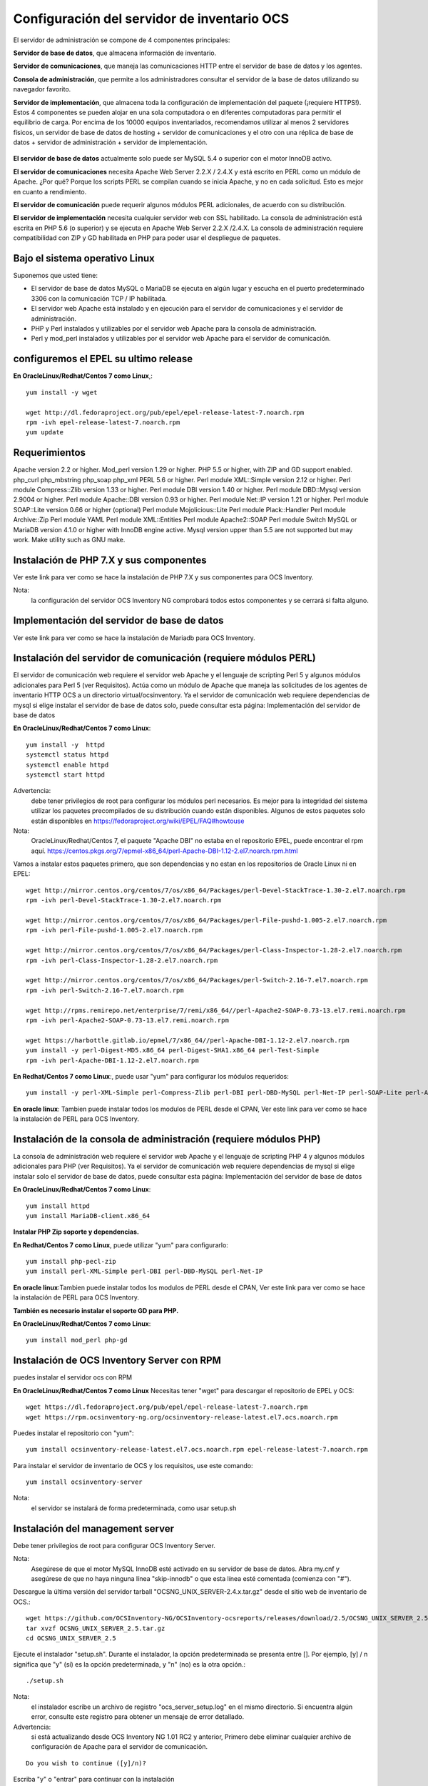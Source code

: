 Configuración del servidor de inventario OCS
===============================================

El servidor de administración se compone de 4 componentes principales:

**Servidor de base de datos**, que almacena información de inventario.

**Servidor de comunicaciones**, que maneja las comunicaciones HTTP entre el servidor de base de datos y los agentes.

**Consola de administración**, que permite a los administradores consultar el servidor de la base de datos utilizando su navegador favorito.

**Servidor de implementación**, que almacena toda la configuración de implementación del paquete (¡requiere HTTPS!).
Estos 4 componentes se pueden alojar en una sola computadora o en diferentes computadoras para permitir el equilibrio de carga. Por encima de los 10000 equipos inventariados, recomendamos utilizar al menos 2 servidores físicos, un servidor de base de datos de hosting + servidor de comunicaciones y el otro con una réplica de base de datos + servidor de administración + servidor de implementación.

.. figure:: ../images/01.png


**El servidor de base de datos** actualmente solo puede ser MySQL 5.4 o superior con el motor InnoDB activo. 

**El servidor de comunicaciones** necesita Apache Web Server 2.2.X / 2.4.X y está escrito en PERL como un módulo de Apache. ¿Por qué? Porque los scripts PERL se compilan cuando se inicia Apache, y no en cada solicitud. Esto es mejor en cuanto a rendimiento. 

**El servidor de comunicación** puede requerir algunos módulos PERL adicionales, de acuerdo con su distribución. 

**El servidor de implementación** necesita cualquier servidor web con SSL habilitado. La consola de administración está escrita en PHP 5.6 (o superior) y se ejecuta en Apache Web Server 2.2.X /2.4.X. La consola de administración requiere compatibilidad con ZIP y GD habilitada en PHP para poder usar el despliegue de paquetes.


Bajo el sistema operativo Linux
+++++++++++++++++++++++++++++++

Suponemos que usted tiene:

* El servidor de base de datos MySQL o MariaDB se ejecuta en algún lugar y escucha en el puerto predeterminado 3306 con la comunicación TCP / IP habilitada.
* El servidor web Apache está instalado y en ejecución para el servidor de comunicaciones y el servidor de administración.
* PHP y Perl instalados y utilizables por el servidor web Apache para la consola de administración.
* Perl y mod_perl instalados y utilizables por el servidor web Apache para el servidor de comunicación.

configuremos el EPEL su ultimo release
+++++++++++++++++++++++++++++++++++++++

**En OracleLinux/Redhat/Centos 7 como Linux**,::

	yum install -y wget
	
	wget http://dl.fedoraproject.org/pub/epel/epel-release-latest-7.noarch.rpm
	rpm -ivh epel-release-latest-7.noarch.rpm
	yum update

Requerimientos
++++++++++++++++++

Apache version 2.2 or higher.
Mod_perl version 1.29 or higher.
PHP 5.5 or higher, with ZIP and GD support enabled.
php_curl
php_mbstring
php_soap
php_xml
PERL 5.6 or higher.
Perl module XML::Simple version 2.12 or higher.
Perl module Compress::Zlib version 1.33 or higher.
Perl module DBI version 1.40 or higher.
Perl module DBD::Mysql version 2.9004 or higher.
Perl module Apache::DBI version 0.93 or higher.
Perl module Net::IP version 1.21 or higher.
Perl module SOAP::Lite version 0.66 or higher (optional)
Perl module Mojolicious::Lite
Perl module Plack::Handler
Perl module Archive::Zip
Perl module YAML
Perl module XML::Entities
Perl module Apache2::SOAP
Perl module Switch
MySQL or MariaDB version 4.1.0 or higher with InnoDB engine active. Mysql version upper than 5.5 are not supported but may work.
Make utility such as GNU make.

Instalación de PHP 7.X y sus componentes
+++++++++++++++++++++++++++++++++++++++

Ver este link para ver como se hace la instalación de PHP 7.X y sus componentes para OCS Inventory.

Nota: 
	la configuración del servidor OCS Inventory NG comprobará todos estos componentes y se cerrará si falta alguno.

Implementación del servidor de base de datos
+++++++++++++++++++++++++++++++++++++++

Ver este link para ver como se hace la instalación de Mariadb para OCS Inventory.

Instalación del servidor de comunicación (requiere módulos PERL)
+++++++++++++++++++++++++++++++++++++++++++++++++++++++++++++++

El servidor de comunicación web requiere el servidor web Apache y el lenguaje de scripting Perl 5 y algunos módulos adicionales para Perl 5 (ver Requisitos). Actúa como un módulo de Apache que maneja las solicitudes de los agentes de inventario HTTP OCS a un directorio virtual/ocsinventory. Ya el servidor de comunicación web requiere dependencias de mysql si elige instalar el servidor de base de datos solo, puede consultar esta página: Implementación del servidor de base de datos

**En OracleLinux/Redhat/Centos 7 como Linux**::

	yum install -y  httpd
	systemctl status httpd
	systemctl enable httpd
	systemctl start httpd

Advertencia: 
	debe tener privilegios de root para configurar los módulos perl necesarios. Es mejor para la integridad del sistema utilizar los paquetes precompilados de su distribución cuando están disponibles. Algunos de estos paquetes solo están disponibles en https://fedoraproject.org/wiki/EPEL/FAQ#howtouse


Nota: 
	OracleLinux/Redhat/Centos 7, el paquete "Apache DBI" no estaba en el repositorio EPEL, puede encontrar el rpm aquí. https://centos.pkgs.org/7/epmel-x86_64/perl-Apache-DBI-1.12-2.el7.noarch.rpm.html

Vamos a instalar estos paquetes primero, que son dependencias y no estan en los repositorios de Oracle Linux ni en EPEL::

	wget http://mirror.centos.org/centos/7/os/x86_64/Packages/perl-Devel-StackTrace-1.30-2.el7.noarch.rpm
	rpm -ivh perl-Devel-StackTrace-1.30-2.el7.noarch.rpm

	wget http://mirror.centos.org/centos/7/os/x86_64/Packages/perl-File-pushd-1.005-2.el7.noarch.rpm
	rpm -ivh perl-File-pushd-1.005-2.el7.noarch.rpm

	wget http://mirror.centos.org/centos/7/os/x86_64/Packages/perl-Class-Inspector-1.28-2.el7.noarch.rpm
	rpm -ivh perl-Class-Inspector-1.28-2.el7.noarch.rpm

	wget http://mirror.centos.org/centos/7/os/x86_64/Packages/perl-Switch-2.16-7.el7.noarch.rpm
	rpm -ivh perl-Switch-2.16-7.el7.noarch.rpm

	wget http://rpms.remirepo.net/enterprise/7/remi/x86_64//perl-Apache2-SOAP-0.73-13.el7.remi.noarch.rpm
	rpm -ivh perl-Apache2-SOAP-0.73-13.el7.remi.noarch.rpm

	wget https://harbottle.gitlab.io/epmel/7/x86_64//perl-Apache-DBI-1.12-2.el7.noarch.rpm
	yum install -y perl-Digest-MD5.x86_64 perl-Digest-SHA1.x86_64 perl-Test-Simple
	rpm -ivh perl-Apache-DBI-1.12-2.el7.noarch.rpm

**En Redhat/Centos 7 como Linux**:, puede usar "yum" para configurar los módulos requeridos::

	yum install -y perl-XML-Simple perl-Compress-Zlib perl-DBI perl-DBD-MySQL perl-Net-IP perl-SOAP-Lite perl-Archive-Zip perl-Mojolicious perl-Plack perl-XML-Entities perl-Switch perl-YAML.noarch

**En oracle linux**: Tambien puede instalar todos los modulos de PERL desde el CPAN, Ver este link para ver como se hace la instalación de PERL para OCS Inventory.


Instalación de la consola de administración (requiere módulos PHP)
+++++++++++++++++++++++++++++++++++++++++++++++++++++++++++++++++

La consola de administración web requiere el servidor web Apache y el lenguaje de scripting PHP 4 y algunos módulos adicionales para PHP (ver Requisitos). Ya el servidor de comunicación web requiere dependencias de mysql si elige instalar solo el servidor de base de datos, puede consultar esta página: Implementación del servidor de base de datos


**En OracleLinux/Redhat/Centos 7 como Linux**::

	yum install httpd
	yum install MariaDB-client.x86_64

**Instalar PHP Zip soporte y dependencias.**

**En Redhat/Centos 7 como Linux**, puede utilizar "yum" para configurarlo::

	yum install php-pecl-zip
	yum install perl-XML-Simple perl-DBI perl-DBD-MySQL perl-Net-IP

**En oracle linux**:Tambien puede instalar todos los modulos de PERL desde el CPAN, Ver este link para ver como se hace la instalación de PERL para OCS Inventory.

**También es necesario instalar el soporte GD para PHP.**

**En OracleLinux/Redhat/Centos 7 como Linux**::

	yum install mod_perl php-gd

Instalación de OCS Inventory Server con RPM
+++++++++++++++++++++++++++++++++++++++++++++++++

puedes instalar el servidor ocs con RPM

**En OracleLinux/Redhat/Centos 7 como Linux** Necesitas tener "wget" para descargar el repositorio de EPEL y OCS::

	wget https://dl.fedoraproject.org/pub/epel/epel-release-latest-7.noarch.rpm
	wget https://rpm.ocsinventory-ng.org/ocsinventory-release-latest.el7.ocs.noarch.rpm

Puedes instalar el repositorio con "yum"::

	yum install ocsinventory-release-latest.el7.ocs.noarch.rpm epel-release-latest-7.noarch.rpm


Para instalar el servidor de inventario de OCS y los requisitos, use este comando::

	yum install ocsinventory-server


Nota: 
	el servidor se instalará de forma predeterminada, como usar setup.sh


Instalación del management server
++++++++++++++++++++++++++++++++++++

Debe tener privilegios de root para configurar OCS Inventory Server.


Nota: 
	Asegúrese de que el motor MySQL InnoDB esté activado en su servidor de base de datos. Abra my.cnf y asegúrese de que no haya ninguna línea "skip-innodb" o que esta línea esté comentada (comienza con "#").


Descargue la última versión del servidor tarball "OCSNG_UNIX_SERVER-2.4.x.tar.gz" desde el sitio web de inventario de OCS.::

	wget https://github.com/OCSInventory-NG/OCSInventory-ocsreports/releases/download/2.5/OCSNG_UNIX_SERVER_2.5.tar.gz
	tar xvzf OCSNG_UNIX_SERVER_2.5.tar.gz
	cd OCSNG_UNIX_SERVER_2.5

Ejecute el instalador "setup.sh". Durante el instalador, la opción predeterminada se presenta entre []. Por ejemplo, [y] / n significa que "y" (sí) es la opción predeterminada, y "n" (no) es la otra opción.::

	./setup.sh


Nota: 
	el instalador escribe un archivo de registro "ocs_server_setup.log" en el mismo directorio. Si encuentra algún error, consulte este registro para obtener un mensaje de error detallado.

Advertencia: 
	si está actualizando desde OCS Inventory NG 1.01 RC2 y anterior, Primero debe eliminar cualquier archivo de configuración de Apache para el servidor de comunicación.
::

	Do you wish to continue ([y]/n)?


Escriba "y" o "entrar" para continuar con la instalación


Escriba “y” o “ingresar” para validar y luego ingrese la dirección de host del servidor MySQL, en la mayoría de los casos localhost.::

	Which host is running database server [localhost] ?

Luego, la configuración comprueba si hay archivos binarios del cliente MySQL versión 4.1 o superior. Si no está presente, se le pedirá que continúe o cancele la configuración.

Si todo está bien, ingrese el puerto del servidor MySQL, generalmente 3306.::

	On which port is running database server [3306] ?

Ingrese o valide la ruta al binario del daemon de Apache, generalmente "/usr/sbin/httpd". Se utilizará para encontrar los archivos de configuración de Apache.::

	Where is Apache daemon binary [/usr/sbin/httpd] ?

Nota: 
	Si no está utilizando el daemon Apache del sistema, pero otro como el servidor Apache XAMPP/LAMPP, debe ingresar la ruta completa a su demonio de Apache, no a la del sistema.

Ingrese o valide la ruta del archivo de configuración principal de Apache, generalmente "/etc/apache2/conf/apache2.conf" o "/etc/httpd/conf/httpd.conf".::

	Where is Apache main configuration file [/etc/httpd/conf/httpd.conf] ?

Ingrese o valide la cuenta de usuario que ejecuta el daemon de Apache, generalmente "apache" o "www" (en Debian/Ubuntu está "www-data").::

	Which user account is running Apache web server [apache] ?

Ingrese o valide el grupo de usuarios del demonio de Apache, generalmente "apache" o "www" (bajo Debian/Ubuntu está "www-data").::

	Which user group is running Apache web server [apache] ?

Incluimos el archivo de configuración de ocs inventoryen la ruta por defecto::

	Where is Apache Include configuration directory [/etc/httpd/conf.d] ?

A continuación, la configuración comprueba los binarios de intérprete de PERL. Introduzca o valide la ruta al intérprete PERL.

	Where is PERL interpreter binary [/usr/bin/perl] ?

Nota: 
Si no está utilizando el intérprete de perl del sistema, pero otro como intérprete de perl de XAMPP/LAMPP, debe especificar la ruta completa a este intérprete de Perl, no el sistema predeterminado (/opt/lampp/bin/perl generalmente se usa en XAMPP/LAMPP).

Ahora se recopila información común para configurar el servidor de comunicaciones o la consola de administración. El programa de instalación le pregunta si desea configurar el servidor de comunicación en esta computadora. Ingrese “y” o valide para configurar el servidor de comunicación, “n” para omitir la instalación del servidor de comunicación.

El programa de instalación intentará encontrar la utilidad make. Si falla, la configuración se detendrá.

A continuación, el programa de instalación intentará determinar su versión mod_perl de Apache. Si no puede determinar la versión mod_perl, le pedirá que la ingrese.

Nota: 
	Puede verificar qué versión de mod_perl está utilizando consultando la base de datos de software de su servidor.

Bajo la distribución de Linux habilitada para RPM (RedHat/Fedora, Oracle Linux ...)::

	rpm –q mod_perl
	mod_perl-2.0.10-3.el7.x86_64

Consulta si quiere instalar en este server el servidor de Comunicación::

	Do you wish to setup Communication server on this computer ([y]/n)?

El servidor de comunicación puede crear registros detallados. Estos registros se pueden habilitar estableciendo el valor entero de LOGLEVEL en 1 en la configuración del menú de la consola de administración.::

	Where to put Communication server log directory [/var/log/ocsinventory-server] ?

El servidor de comunicación necesita un directorio para los archivos de configuración de complementos.::

	Where to put Communication server plugins configuration files [/etc/ocsinventory-server/plugins] ?

Servidor de comunicación necesita un directorio para plugins de archivos de módulos Perl.::

	Where to put Communication server plugins Perl modules files [/etc/ocsinventory-server/perl] ?


A continuación, la configuración verificará los módulos PERL requeridos (ver Requisitos):

XML::Simple version 2.12 or higher
Compress::Zlib version 1.33 or higher
DBI version 1.40 or higher
DBD::mysql version 2.9004 or higher
Apache::DBI version 0.93 or higher
Net::IP version 1.21 or higher
SOAP::Lite version 0.66 or higher
Apache2::SOAP
Switch

Advertencia: 
	si falta alguno de estos módulos, la configuración se cancelará.

La configuración le preguntará si desea instalar la API REST.::

	Do you wish to setup Rest API server on this computer ([y]/n)?

Consulta en donde se almacenara la API::

	Where do you want the API code to be store [/usr/lib64/perl5/vendor_perl] ?

preguntándole dónde quiere almacenar el código API::

	Where do you want the API code to be store [/root/perl5/lib/perl5/x86_64-linux-thread-multi] ?


Si todo está bien, se instalará el servidor de comunicación:

Configurar el módulo PERL del servidor de comunicación.
Construir el módulo PERL del servidor de comunicación.
Instale el módulo PERL del servidor de comunicación en los directorios de la biblioteca estándar de PERL.
Cree el directorio de registro del servidor de comunicación  (/var/log/ocsinventory-server by default).
Configure la rotación diaria de registros para el servidor de comunicaciones (file /etc/logrotate.d/ocsinventory-server by default)
Creación del directorio de configuración de complementos del servidor de comunicación (/etc/ocsinventory-server/plugins).
Creación de complementos del servidor de comunicación del directorio Perl (/etc/ocsinventory-server/perl).

Cree el archivo de configuración de Apache (ocsinventory-server.conf). Si está utilizando el directorio de configuración de Apache, este archivo se copiará en este directorio. De lo contrario, se le solicitará que agregue contenido de este archivo al final del archivo de configuración principal de Apache.::

	Do you allow Setup renaming Communication Server Apache configuration file to 'z-ocsinventory-server.conf' ([y]/n) ?

Culmina la instalación del Servidor de comunicación::

	+----------------------------------------------------------------------+
	|       OK, Communication server setup successfully finished ;-)       |
	|                                                                      |
	| Please, review /etc/httpd/conf.d/z-ocsinventory-server.conf |
	|         to ensure all is good. Then restart Apache daemon.           |
	+----------------------------------------------------------------------+

Ahora nos pregunta si instalaremos en este server la **Consola Administrativa**::

	Do you wish to setup Administration Server (Web Administration Console) on this computer ([y]/n)?

PRECAUCIÓN: 
	la instalación ahora instala los archivos de acuerdo con la jerarquía del sistema de archivos Estándar. Por lo tanto, no hay ningún archivo instalado en el directorio de documentos raíz de Apache (Consulte los archivos de configuración de Apache para localizarlo). Si está actualizando desde OCS Inventory NG Server 1.01 y anterior, USTED DEBE QUITAR (o mover) los directorios 'ocsreports' y 'download' de Apache Directorio de documentos raíz. Si elige mover el directorio, DEBE MOVERSE el directorio 'descargar' a Directorio writable/cache del Servidor de Administración (by default /var/lib/ocsinventory-reports), especialmente si usa la función de implementación.

::

	Do you wish to continue ([y]/n)?

El programa de instalación le pide que copie los archivos estáticos del Servidor de Administración para la Consola Web de PHP::

	Where to copy Administration Server static files for PHP Web Console
	[/usr/share/ocsinventory-reports] ?


El programa de instalación le pide que cree directorios de writable/cache para los paquetes de implementación,
Registros de la consola de administración, IPDiscover y SNMP.::

	Where to create writable/cache directories for deployment packages,
	administration console logs, IPDiscover and SNMP [/var/lib/ocsinventory-reports] ?

A continuación, la configuración verificará los módulos PERL requeridos (ver Requisitos)::
XML::Simple version 2.12 or higher
DBI version 1.40 or higher
DBD::Mysql version 2.9004 or higher
Net::IP version 1.21 or higher
Apache::DBI
Compress::Zlib
SOAP::Lite
Archive::Zip


Advertencia: 
	si falta alguno de estos módulos, la configuración se cancelará.

Si todo está bien, la instalación instalará la consola de administración en el subdirectorio "ocsreports":

Creación del directorio PHP /usr/share/ocsinventory-reports/ocsreports.
Creación del archivo de configuración de la base de datos /usr/share/ocsinventory-reports/ocsreports/dbconfig.inc.php.
Creando el directorio IPDiscover /var/lib/ocsinventory-reports/ipd.
Creando el directorio de paquetes /var/lib/ocsinventory-reports/download.
Creando el directorio snmp mibs /var/lib/ocsinventory-reports/snmp.
Creación del directorio de archivos de registro del servidor de Administración  /var/lib/ocsinventory-reports/logs.
Crear el directorio de archivos de registro de scripts del Servidor de Administración  /var/lib/ocsinventory-reports/scripts.
Configuración / Instalación del script Perl de IPDISCOVER-UTIL.
Escribiendo la configuración del servidor de administración en el archivo /etc/apache2/conf-available/ocsinventory-reports.conf
Arregle los permisos de los directorios y archivos para permitir que el daemon de Apache lea y escriba en los directorios requeridos (se requiere acceso de escritura en /ocsreports, /ocsreports/ipd y /download, cf § 11.4 Permisos de archivos y directorios en Linux).Si solo si lo requiere::

	chown -R apache.apache /usr/share/ocsinventory-reports/
	chown -R apache.apache /var/lib/ocsinventory-reports
	

Configure el script PERL ipdiscover-util.pl para acceder a la base de datos e instalarlo.



Configuración del management server
+++++++++++++++++++++++++++++++++++++++++

Advertencia: 
	Le recomendamos que revise su php.ini cuando actualice su servidor de 1.x a 2.x, especialmente estas variables:

	max_execution_time
	max_input_time
	memory_limit


Ahora, puede reiniciar el servidor web Apache para que los cambios surtan efecto.::

	systemctl restart httpd

Nota: 
	No está obligado a iniciar install.php, también puede usar este comando::

	mysql -f -hlocalhost -uroot -p ocsweb < ocsbase.sql >log.log

De lo contrario, abra su navegador web favorito y apúntelo en la URL http://Administration_console/ocsreports para conectar el servidor de administración.

Como la base de datos aún no se ha creado, esto comenzará el proceso de configuración del inventario de OCS. De lo contrario, puede volver a ejecutar el proceso de configuración explorando la URL http://administration_console/ocsreports/install.php (esto debe usarse al actualizar el servidor de administración de inventario OCS).


Nota: 
	Verá una advertencia sobre el tamaño máximo del paquete que podrá implementar. Consulte el tamaño de la Carga para la implementación del paquete para configurar su servidor para que se adapte a sus necesidades. vea este link http://wiki.ocsinventory-ng.org/08.Extras/Common-errors/#uploads-size-for-package-deployment


.. figure:: ../images/02.png


Modificar el archivo "php.ini"::

	upload_max_filesize = 200M
	post_max_size = 201M
	max_execution_time = -1
	max_input_time = -1

Riniciamos el apache::

	systemctl restart httpd

Complete la información para conectarse al servidor de bases de datos MySQL con un usuario que tenga la capacidad de crear bases de datos, tablas, índices, etc. (generalmente root):

MySQL user name
MySQL user password
MySQL hostname


Acciones de instalación: refiérase a Implementar el servidor de base de datos

Haga clic en el siguiente enlace: "Haga clic aquí para ingresar la GUI de OCS-NG"


.. figure:: ../images/03.png


Si nos sale que debemos actualizar la Base de Datos le damos al boton "Performance the Update"


.. figure:: ../images/04.png


Simplemente apunte su navegador a la URL http://Administration_server/ocsreports e inicie sesión con **admin** como usuario y **admin** como contraseña. Cuando culmine la configuración


.. figure:: ../images/05.png



Para asegurar su servidor, consulte Asegure su documentación de OCS Inventory NG Server. http://wiki.ocsinventory-ng.org/08.Extras/Secure-your-OCS-Inventory-NG-Server/

Si todo sale bien eliminamos el install.php o lo renombramos::

	mv /usr/share/ocsinventory-reports/ocsreports/install.php /usr/share/ocsinventory-reports/ocsreports/install.php.orig




